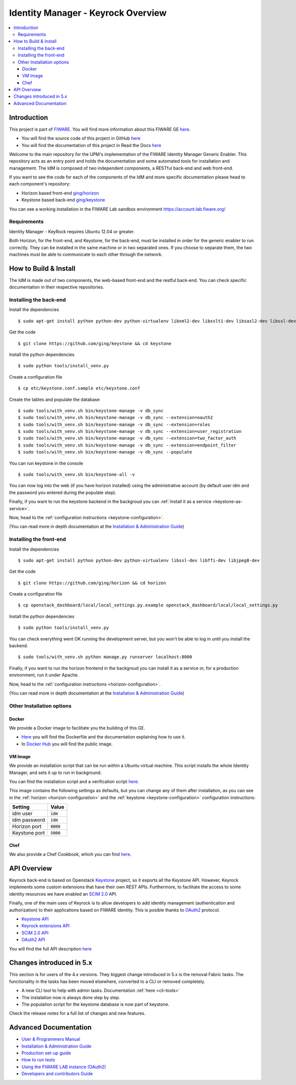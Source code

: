 ***********************************
Identity Manager - Keyrock Overview
***********************************

.. contents::
   :local:
   :depth: 3

.. image:: https://img.shields.io/badge/license-APACHE-blue.svg :target: http://www.apache.org/licenses/LICENSE-2.0
.. image:: https://img.shields.io/badge/docs-latest-brightgreen.svg?style=flat :target: http://fiware-idm.readthedocs.org/en/latest/
.. image:: https://img.shields.io/docker/pulls/fiware/idm.svg :target: https://hub.docker.com/r/fiware/idm/
.. image:: https://img.shields.io/badge/support-sof-yellowgreen.svg :target: http://stackoverflow.com/questions/tagged/fiware

.. _introduction:

Introduction
============

This project is part of `FIWARE <http://fiware.org>`__. You will find
more information about this FIWARE GE
`here <http://catalogue.fiware.org/enablers/identity-management-keyrock>`__.

-  You will find the source code of this project in GitHub `here <https://github.com/ging/fiware-idm>`__
-  You will find the documentation of this project in Read the Docs `here <http://fiware-idm.readthedocs.org/>`__

Welcome to the main repository for the UPM's implementation of the
FIWARE Identity Manager Generic Enabler. This repository acts as an
entry point and holds the documentation and some automated tools for
installation and management. The IdM is composed of two independent
components, a RESTful back-end and web front-end.

If you want to see the
code for each of the components of the IdM and more specific
documentation please head to each component's repository:

-  Horizon based front-end `ging/horizon <https://github.com/ging/horizon>`__
-  Keystone based back-end `ging/keystone <https://github.com/ging/keystone>`__

You can see a working installation in the FIWARE Lab sandbox environment
https://account.lab.fiware.org/

.. begin-requirements

Requirements
------------

Identity Manager - KeyRock requires Ubuntu 12.04 or greater.

Both Horizon, for the front-end, and Keystone, for the back-end, must be
installed in order for the generic enabler to run correctly. They can be installed
in the same machine or in two separated ones. If you choose to separate them, the
two machines must be able to communicate to each other through the network.

.. end-requirements

.. _build:

How to Build & Install
======================

The IdM is made out of two components, the web-based front-end and the
restful back-end. You can check specific documentation in their respective repositories.


Installing the back-end
-----------------------

.. begin-keystone-installation

Install the dependencies

::

    $ sudo apt-get install python python-dev python-virtualenv libxml2-dev libxslt1-dev libsasl2-dev libssl-dev libldap2-dev libffi-dev libsqlite3-dev libmysqlclient-dev python-mysqldb


Get the code

:: 

    $ git clone https://github.com/ging/keystone && cd keystone
  

Install the python dependencies

::

  $ sudo python tools/install_venv.py


Create a configuration file

::

  $ cp etc/keystone.conf.sample etc/keystone.conf

Create the tables and populate the database

.. begin-database

::
    
    $ sudo tools/with_venv.sh bin/keystone-manage -v db_sync
    $ sudo tools/with_venv.sh bin/keystone-manage -v db_sync --extension=oauth2
    $ sudo tools/with_venv.sh bin/keystone-manage -v db_sync --extension=roles
    $ sudo tools/with_venv.sh bin/keystone-manage -v db_sync --extension=user_registration
    $ sudo tools/with_venv.sh bin/keystone-manage -v db_sync --extension=two_factor_auth
    $ sudo tools/with_venv.sh bin/keystone-manage -v db_sync --extension=endpoint_filter
    $ sudo tools/with_venv.sh bin/keystone-manage -v db_sync --populate

.. end-database

You can run keystone in the console

::

  $ sudo tools/with_venv.sh bin/keystone-all -v


You can now log into the web (if you have horizon installed) using the administrative account (by
default user idm and the password you entered during the populate step).

Finally, if you want to run the keystone backend in the backgroud you
can :ref:`install it as a service <keystone-as-service>`.

.. end-keystone-installation

Now, head to the :ref:`configuration instructions <keystone-configuration>`.

(You can read more in depth documentation at the `Installation & Administration Guide <http://fiware-idm.readthedocs.org/en/latest/admin_guide.html>`__)

Installing the front-end
------------------------

.. begin-horizon-installation

Install the dependencies

::

    $ sudo apt-get install python python-dev python-virtualenv libssl-dev libffi-dev libjpeg8-dev


Get the code

:: 

    $ git clone https://github.com/ging/horizon && cd horizon


Create a configuration file

::

  $ cp openstack_dashboard/local/local_settings.py.example openstack_dashboard/local/local_settings.py


Install the python dependencies

::

  $ sudo python tools/install_venv.py
  

You can check everything went OK running the development server, but you
won't be able to log in until you install the backend.

::

    $ sudo tools/with_venv.sh python manage.py runserver localhost:8000


Finally, if you want to run the horizon frontend in the backgroud you
can install it as a service or, for a production environment, run it under Apache.

.. end-horizon-installation

Now, head to the :ref:`configuration instructions <horizon-configuration>`.

(You can read more in depth documentation at the `Installation & Administration Guide <http://fiware-idm.readthedocs.org/en/latest/admin_guide.html>`__)

.. _extras:

Other Installation options
--------------------------

Docker
^^^^^^

We provide a Docker image to facilitate you the building of this
GE.

-  `Here <https://github.com/ging/fiware-idm/tree/master/extras/docker>`__
   you will find the Dockerfile and the documentation explaining how to
   use it.
-  In `Docker Hub <https://hub.docker.com/r/fiware/idm/>`__ you
   will find the public image.

VM Image
^^^^^^^^
We provide an installation script that can be run within a Ubuntu
virtual machine. This script installs the whole Identity Manager, and
sets it up to run in background.

You can find the installation script and a verification script `here <https://github.com/ging/fiware-idm/tree/master/extras/scripts>`__.

This image contains the following settings as defaults, but you can change any of them after installation, as you can see in the :ref:`horizon <horizon-configuration>` and the :ref:`keystone <keystone-configuration>` configuration instructions:

+---------------+--------------+
| Setting       | Value        |
+===============+==============+
| idm user      | :code:`idm`  |
+---------------+--------------+
| idm password  | :code:`idm`  |
+---------------+--------------+
| Horizon port  | :code:`8000` |
+---------------+--------------+
| Keystone port | :code:`5000` |
+---------------+--------------+

Chef
^^^^
We also provide a Chef Cookbook, which you can find `here <https://github.com/ging/fiware-idm/tree/master/extras/chef>`__.


.. _api:

API Overview
=============

Keyrock back-end is based on Openstack
`Keystone <http://docs.openstack.org/developer/keystone/>`__ project, so
it exports all the Keystone API. However, Keyrock implements some custom
extensions that have their own REST APIs. Furthermore, to facilitate the
access to some identity resources we have enabled an `SCIM
2.0 <http://www.simplecloud.info/>`__ API.

Finally, one of the main uses of Keyrock is to allow developers to add
identity management (authentication and authorization) to their
applications based on FIWARE identity. This is posible thanks to
`OAuth2 <http://oauth.net/2/>`__ protocol.

-  `Keystone
   API <http://developer.openstack.org/api-ref-identity-v3.html>`__
-  `Keyrock extensions
   API <http://docs.keyrock.apiary.io/#reference/keystone-extensions>`__
-  `SCIM 2.0 API <http://docs.keyrock.apiary.io/#reference/scim-2.0>`__
-  `OAuth2 API <http://fiware-idm.readthedocs.org/en/latest/oauth2.html>`__

You will find the full API description
`here <http://docs.keyrock.apiary.io/>`__


Changes introduced in 5.x
=========================

This section is for users of the 4.x versions. They biggest change introduced
in 5.x is the removal Fabric tasks. The functionality in the tasks has been moved elsewhere, converted to a CLI or removed completely.

- A new CLI tool to help with admin tasks. Documentation :ref:`here <cli-tools>`
- The instalation now is always done step by step.
- The population script for the keystone database is now part of keystone.

Check the release notes for a full list of changes and new features.

.. _advanced:

Advanced Documentation
======================

-  `User & Programmers
   Manual <http://fiware-idm.readthedocs.org/en/latest/user_guide.html>`__
-  `Installation & Administration
   Guide <http://fiware-idm.readthedocs.org/en/latest/admin_guide.html>`__
-  `Production set-up
   guide <http://fiware-idm.readthedocs.org/en/latest/setup.html>`__
-  `How to run
   tests <http://fiware-idm.readthedocs.org/en/latest/admin_guide.html#end-to-end-testing>`__
-  `Using the FIWARE LAB instance
   (OAuth2) <http://fiware-idm.readthedocs.org/en/latest/oauth2.html>`__
-  `Developers and contributors
   Guide <http://fiware-idm.readthedocs.org/en/latest/developer_guide.html>`__

